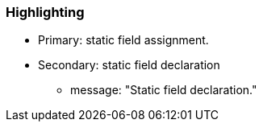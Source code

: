 === Highlighting

* Primary: static field assignment.
* Secondary: static field declaration
** message: "Static field declaration."

